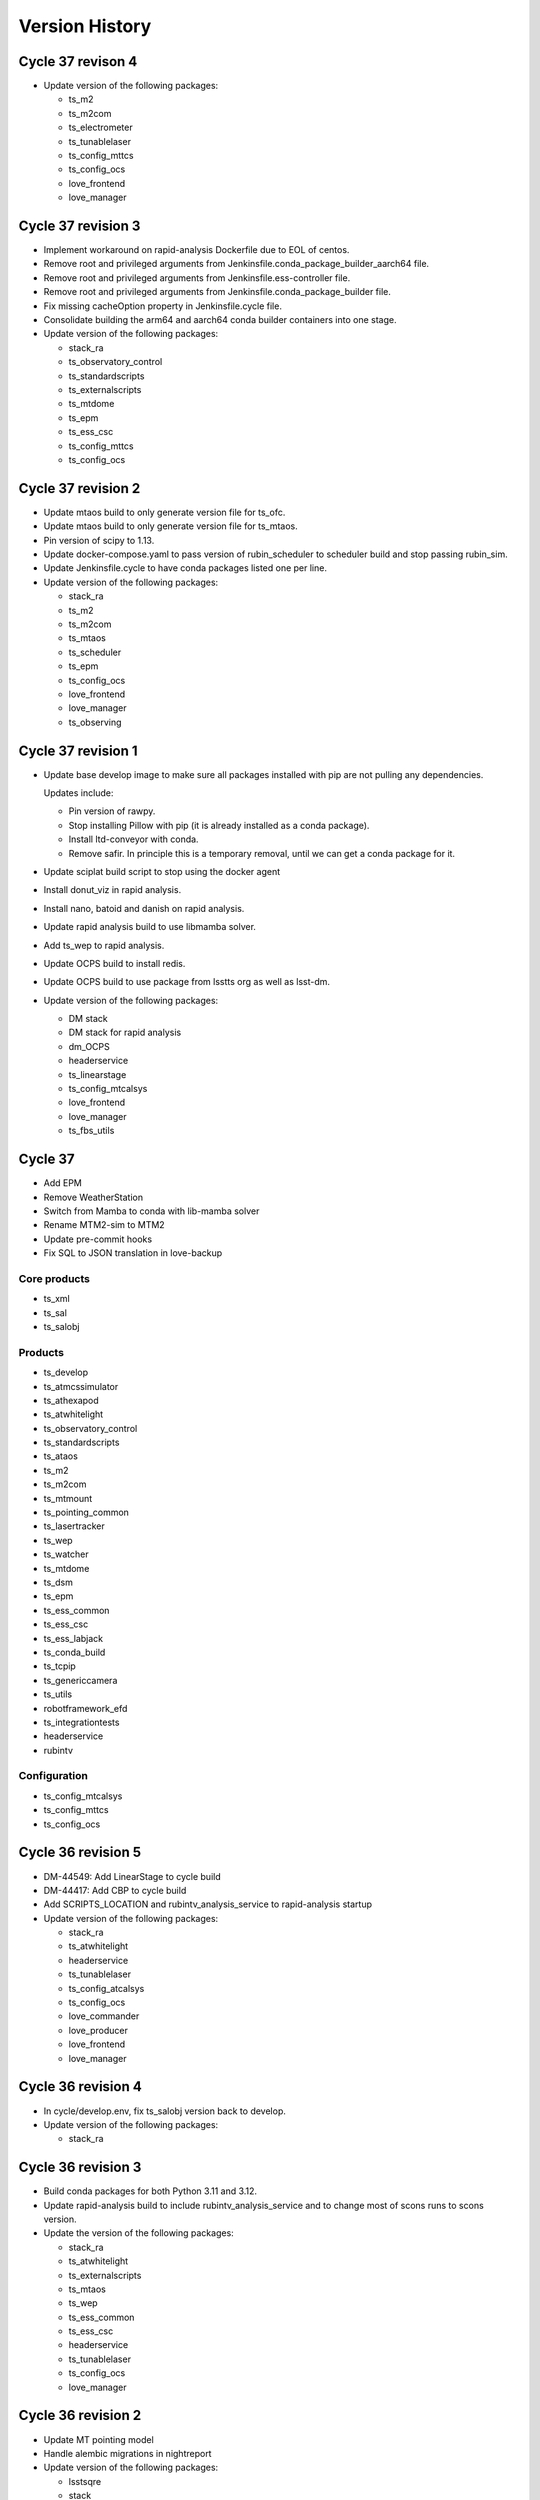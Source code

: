 ===============
Version History
===============

.. At the time of writing the Version history/release notes are not yet standardized amongst CSCs.
.. Until then, it is not expected that both a version history and a release_notes be maintained.
.. It is expected that each CSC link to whatever method of tracking is being used for that CSC until standardization occurs.
.. No new work should be required in order to complete this section.
.. Below is an example of a version history format.

Cycle 37 revison 4
==================

* Update version of the following packages:

  * ts_m2
  * ts_m2com
  * ts_electrometer
  * ts_tunablelaser
  * ts_config_mttcs
  * ts_config_ocs
  * love_frontend
  * love_manager

Cycle 37 revision 3
===================

* Implement workaround on rapid-analysis Dockerfile due to EOL of centos.

* Remove root and privileged arguments from Jenkinsfile.conda_package_builder_aarch64 file.

* Remove root and privileged arguments from Jenkinsfile.ess-controller file.

* Remove root and privileged arguments from Jenkinsfile.conda_package_builder file.

* Fix missing cacheOption property in Jenkinsfile.cycle file.

* Consolidate building the arm64 and aarch64 conda builder containers into one stage.

* Update version of the following packages:

  * stack_ra
  * ts_observatory_control
  * ts_standardscripts
  * ts_externalscripts
  * ts_mtdome
  * ts_epm
  * ts_ess_csc
  * ts_config_mttcs
  * ts_config_ocs


Cycle 37 revision 2
===================

* Update mtaos build to only generate version file for ts_ofc.

* Update mtaos build to only generate version file for ts_mtaos.

* Pin version of scipy to 1.13.

* Update docker-compose.yaml to pass version of rubin_scheduler to scheduler build and stop passing rubin_sim.

* Update Jenkinsfile.cycle to have conda packages listed one per line.

* Update version of the following packages:

  * stack_ra
  * ts_m2
  * ts_m2com
  * ts_mtaos
  * ts_scheduler
  * ts_epm
  * ts_config_ocs
  * love_frontend
  * love_manager
  * ts_observing


Cycle 37 revision 1
===================

* Update base develop image to make sure all packages installed with pip are not pulling any dependencies.

  Updates include:

  * Pin version of rawpy.
  * Stop installing Pillow with pip (it is already installed as a conda package).
  * Install ltd-conveyor with conda.
  * Remove safir.
    In principle this is a temporary removal, until we can get a conda package for it.

* Update sciplat build script to stop using the docker agent

* Install donut_viz in rapid analysis.

* Install nano, batoid and danish on rapid analysis.

* Update rapid analysis build to use libmamba solver.

* Add ts_wep to rapid analysis.

* Update OCPS build to install redis.

* Update OCPS build to use package from lsstts org as well as lsst-dm.

* Update version of the following packages:

  * DM stack
  * DM stack for rapid analysis
  * dm_OCPS
  * headerservice
  * ts_linearstage
  * ts_config_mtcalsys
  * love_frontend
  * love_manager
  * ts_fbs_utils

Cycle 37
========

* Add EPM
* Remove WeatherStation
* Switch from Mamba to conda with lib-mamba solver
* Rename MTM2-sim to MTM2
* Update pre-commit hooks
* Fix SQL to JSON translation in love-backup

Core products
-------------
* ts_xml
* ts_sal
* ts_salobj

Products
--------
* ts_develop
* ts_atmcssimulator
* ts_athexapod
* ts_atwhitelight
* ts_observatory_control
* ts_standardscripts
* ts_ataos
* ts_m2
* ts_m2com
* ts_mtmount
* ts_pointing_common
* ts_lasertracker
* ts_wep
* ts_watcher
* ts_mtdome
* ts_dsm
* ts_epm
* ts_ess_common
* ts_ess_csc
* ts_ess_labjack
* ts_conda_build
* ts_tcpip
* ts_genericcamera
* ts_utils
* robotframework_efd
* ts_integrationtests
* headerservice
* rubintv

Configuration
-------------
* ts_config_mtcalsys
* ts_config_mttcs
* ts_config_ocs

Cycle 36 revision 5
===================

* DM-44549: Add LinearStage to cycle build

* DM-44417: Add CBP to cycle build

* Add SCRIPTS_LOCATION and rubintv_analysis_service to rapid-analysis startup

* Update version of the following packages:

  * stack_ra
  * ts_atwhitelight
  * headerservice
  * ts_tunablelaser
  * ts_config_atcalsys
  * ts_config_ocs
  * love_commander
  * love_producer
  * love_frontend
  * love_manager


Cycle 36 revision 4
===================

* In cycle/develop.env, fix ts_salobj version back to develop.

* Update version of the following packages:

  * stack_ra

Cycle 36 revision 3
===================

* Build conda packages for both Python 3.11 and 3.12.

* Update rapid-analysis build to include rubintv_analysis_service and to change most of scons runs to scons version.

* Update the version of the following packages:

  * stack_ra
  * ts_atwhitelight
  * ts_externalscripts
  * ts_mtaos
  * ts_wep
  * ts_ess_common
  * ts_ess_csc
  * headerservice
  * ts_tunablelaser
  * ts_config_ocs
  * love_manager

Cycle 36 revision 2
===================

* Update MT pointing model

* Handle alembic migrations in nightreport

* Update version of the following packages:

  * lsstsqre
  * stack
  * ts_develop
  * ts_mtaos
  * ts_scheduler
  * ts_genericcamera
  * oods
  * headerservice
  * ts_tunablelaser
  * ts_config_mttcs
  * ts_config_ocs
  * love_frontend
  * love_manager

Cycle 36 revision 1
===================

* DM-44842: Add TunableLaser to cycle build

* Update MTPtg pointing model and configuration.

* Update docker-compose.yaml to pass ts_config_ocs version to test build.

* Update test build to set ts_config_ocs version.

* Update deploy-env/lsstsqre to downgrade jaraco.context.

* Update version of the following packages:

  * lsstsqre
  * stack
  * ts_m2
  * ts_m2com
  * ts_lasertracker
  * ts_tunablelaser
  * ts_config_mtcalsys

Cycle 36 revision 0
===================

* Fix conda build.
* Add ts_config_ocs to m1m3simulator.
* Fix config pass in mtmount.

Update the versions of the following packages:

* ts_xml
* ts_salobj

* lsstsqre
* stack

* ts_develop
* ts_hexrotcomm
* ts_simactuators
* ts_athexapod
* ts_atspec
* ts_authorize
* ts_mtrotator
* ts_mthexapod
* ts_observatory_control
* ts_scriptqueue
* ts_m2
* ts_m2com
* ts_watcher
* ts_scheduler
* ts_mtdome
* ts_mtdometrajectory
* ts_ess_common
* ts_ess_controller
* ts_ess_csc
* ts_ess_labjack
* ts_conda_build
* ts_tcpip
* ts_genericcamera
* ts_hvac
* ts_utils
* robotframework_efd
* rubintv

Cycle 35 revision 5
===================

* Update deploy-env/lsstsqre to fix command separation when installing libraries.

* Update rapid-analysis usdf build to use its own version of the DM-stack.

* Update version of the following packages:

  * lsstsqre
  * stack
  * stack_ra
  * ts_mtrotator
  * ts_mthexapod
  * ts_nightreport
  * ts_config_mttcs
  * ts_config_ocs
  * love_frontend
  * love_manager

Cycle 35 Revision 4
===================

* Update rapid analysis build to checkout and use local versions of obs_lsst and drp_pipe.

* Update rapid-analysis build to use its own version of the DM-stack.

* Update version of ts-develop for develop and main develop-env builds.

* Export PySide2 env vars for the develop environment.

* Create single source for CONDA_PACKAGES ev and choices field in Jenkinfile.cycle

* Update version of the following packages:

  * lsstsqre=7-stack-lsst_distrib-w_2024_12
  * stack=w_2024_12
  * stack_ra=w_2024_12
  * ts_scheduler=2.0.0rc9
  * ts_mtdome=1.15.5
  * ts_ess_labjack=1.2.1a1
  * ts_genericcamera=1.4.2a1
  * ts_pmd=0.6.1
  * ts_hvac=0.15.0
  * ts_weatherforecast=0.4.0
  * headerservice=3.3.10
  * ts_nightreport=0.1.2
  * ts_config_mttcs=0.12.1a1
  * ts_config_ocs=0.24.37
  * love_frontend=5.30.0
  * love_manager=5.18.0

Cycle 35 Revision 3
===================

* Update version of the following packages:

  * lsstsqre
  * stack
  * ts_lasertracker
  * ts_scheduler
  * ts_mtdome
  * ts_integrationtests
  * robotframework_efd
  * headerservice
  * ts_nightreport
  * ts_config_ocs
  * love_frontend
  * love_manager
  * ts_astrosky_model
  * ts_dateloc
  * ts_fbs_utils
  * rubin_scheduler

* Add nightreport choice to Jenkinsfile.cycle

* Remove safe declaration from develop-env/lsstsqre git config.

* Update deploy-env/lsstsqre & develop-env/lsstsqre builds to remove pin for openssl.

* Update sal-sciplat to include astrometry.net again.

* Update Scheduler build to use rubin_scheduler package instead of rubin_sim.

* DM-42847: Add ts_nighreport to cycle build

Cycle 35 Revision 2
===================

* Update version of the following packages:

  * DM-stack
  * ts_atdome
  * ts_mtrotator
  * ts_standardscripts
  * headerservice
  * ts_config_ocs
  * love_frontend
  * love_manager

* Stop building conda packages for Python 3.10.

Cycle 35 Revision 1
===================

* Update version of the following packages:

  * ts_atdome
  * ts_pointing_common
  * ts_integrationtest
  * robotframework_efd
  * headerservice

* Fix permission issue on `/home/saluser/.npm` folder

* Add libglvnd-glx to love-commander

* Better handle npm built assets for rubintv

Cycle 35 Revision 0
===================

Core products

* ts_xml

RSP

* lsstsqre
* stack

Products

* ts_develop
* ts_hexrotcomm
* ts_mtrotator
* ts_mthexapod
* ts_standardscripts
* ts_m2
* ts_m2com (new)
* ts_m1m3support
* ts_cRIOcpp
* ts_criopy
* ts_mtaos
* ts_wep
* ts_mtdome
* ts_integrationtests
* ts_fiberspectrograph
* robotframework_efd
* rubintv (new)
* ts_config_mtcalsys
* love_commander
* love_frontend
* love_manager

Cycle 35 revision 6
===================

* Updated components:

  * ts_mtdome

Cycle 35 revision 5
===================

* Updated component:

  * ts_externalscripts
  * ts_mtmount
  * ts_config_mttcs
  * ts_pointing_common

* Fix issue with mtmount startup script.
  It was doing the opposite of what it really had to do.

Cycle 34 revision 4
===================

* Updated components:

    * ts_ess_common
    * ts_ess_controller
    * ts_genericcamera
    * ts_pointing_common

* Update mtmount startup script for CCW only mode

Cycle 34 revision 3
===================

* Updated components:

    * ts_ess_controller

Cycle 34 revision 2
===================

* Add safir to base sqre development Docker image.

* Updated components:

    * ts_ess_common
    * ts_ess_csc
    * ts_ess_labjack
    * ts_integrationtests
    * robotframework_efd
    * ts_config_ocs
    * love_frontend
    * love_manager

Cycle 34 revision 1
===================

* Update ``Jenkinsfile.cycle`` to only build one stage at a time.

* Updated components

    * ts_standardscripts
    * ts_externalscripts
    * ts_mtmount
    * ts_lasertracker
    * ts_integrationtests
    * robotframework_efd
    * ts_config_mttcs
    * ts_config_ocs
    * love_frontend

Cycle 34
========

* Pin OpenSSL on develop-env and deploy-env.
* Swap c and non c steps to fix CI.
* Have docker compose build images 1 by 1.
* Use python cycle argument for building ESS controller.
* Change SALSciPlat build to use main branch instead of prod branch.

* Update versions of the following packages:

    * ts_xml
    * ts_sal

    * lsstsqre
    * stack

    * ts_atdome
    * ts_atdometrajectory
    * ts_atmcssimulator
    * ts_mtrotator
    * ts_mthexapod
    * ts_observatory_control
    * ts_standardscripts
    * ts_externalscripts
    * ts_scriptqueue
    * ts_m2
    * ts_m1m3support
    * ts_criopy
    * ts_mtaos
    * ts_wep
    * ts_phosim
    * ts_watcher
    * ts_mtdome
    * ts_config_mttcs
    * love_frontend
    * love_manager
    * ts_fbs_utils
    * ts_observing
    * rubin_sim
    * ts_pointing_common
    * headerservice
    * robotframework_efd
    * ts_integrationtests

Cycle 33 revision 5
===================

* Update version of the following packages

  * ts_atmonochromator
  * ts_watcher.
  * love_frontend
  * love_manager
  * ts_fiberspectrograph
  * lsst_sqre
  * lsst_stack
  * ts_electrometer
  * ts_gis

Cycle 33 revision 4
===================

* Add missing node version on develop.env and main.env.

* Update version of the following packages:

  * ts_atmonochromator.
  * ts_observatory_control.
  * ts_standardscripts.
  * ts_externalscripts.
  * ts_watcher.
  * ts_config_latiss.
  * love-frontend.

Cycle 33 revision 3
===================

* Add node as an argument to develop-env build.

* Update version of the following packages:

  * DM stack.
  * ts_mtmount.
  * ts_config_latiss.
  * ts_config_mttcs.
  * love-frontend.
  * love-manager.
  * node (new).
  * ts_fbs_utils.
  * ts_observing.

Cycle 33 revision 2
===================

* Update Scheduler setup script to point configuration to obs-env if obs-env exists.
* In ``Jenkinsfile.cycle``:
  * Allow users to set a no cache option.
  * Stop using docker agent and use docker compose (that is now available in the nodes).
  * Allow users to select which node to run the build.
  * Build one component at a time.

* Update version of the following packages:

 * ts_watcher
 * ts_ess_common
 * ts_ess_csc
 * ts_config_atcalsys
 * ts_config_ocs
 * love_frontend
 * love_manager
 * ts_fbs_utils

Cycle 33 revision 1
===================

* Fix ``rapid-analysis`` build.
  There was some changes in how ``eups`` sets up packages that caused the deployment to fail.

* Updated ``mtm1m3_sim`` build.
  Stop cloning ``spdlog`` and install it using ``dnf``.

* Update version of the following packages:

  * ts_sal (patch).
  * atmospec.
  * DM-stack.
  * love_frontend.
  * love_manager.
  * Spectractor.
  * summit_extras.
  * summit_utils.
  * ts_config_latiss.
  * ts_cRIOcpp.
  * ts_m1m3support.
  * ts_mtaircompressor.
  * ts_mtrotator.
  * ts_watcher.

Cycle 33
========

* Implement fix for mamba mambabuild issue.
* Add ts_audio_broadcaster to Jenkinsfile.cycle.
* Add love-frontend-k8s to ALL option in Jenkinsfile.cycle.

Updated core products

* ts_xml
* ts_idl
* ts_salobj

Updated products

* ts_develop
* ts_hexrotcomm
* ts_atmcssimulator
* ts_m2
* ts_mtmount
* ts_pointing_common
* ts_m1m3support
* ts_lasertracker
* ts_mtaos
* ts_wep
* ts_ofc
* ts_mtdome
* ts_dsm
* ts_ess_common
* ts_conda_build
* ts_genericcamera
* ts_hvac
* ts_gis
* robotframework_efd
* headerservice
* ts_audio_broadcaster
* ts_config_attcs
* ts_config_eas
* ts_config_mttcs
* ts_config_ocs
* love_producer
* love_manager
* rubin_sim
* schedview

Cycle 32 revision 6
===================

* conda_builder linux64: Add libraries to support QT development.
* Add audio_broadcaster to Jenkinsfile.cycle

Updated components

* ts_standardscripts
* ts_externalscripts
* ts_config_ocs
* ts_observatory_control
* ts_integrationtests
* robotframework_efd
* ts_audio_broadcaster

Cycle 32 revision 5
===================

* Replace docker compose with docker-compose for OODS builds.
* Install nodejs 18.
* Update download leap seconds file URL.
* Fix dockerfile for OODS.

Updated components

* ts_develop
* love_frontend
* love_producer
* love_manager
* love_commander
* stack
* lsstsqre

Cycle 32 revision 4
===================
* Add oods.
* Add headerservice.

Updated components

* ts_observatory_control
* ts_standardscripts
* ts_externalscripts
* ts_config_latiss
* ts_config_ocs
* love_frontend
* love_manager

Cycle 32 revision 2
===================

* Fix label typos for salobj and dev pipelines

* Update version of the following packages:

  * DM stack version.
  * ts_config_ocs.
  * ts_scheduler.
  * summit_utils.
  * summit_extras.
  * Spectractor.
  * atmospec

Cycle 32 revision 1
===================

* Disable concurrent builds & add node 2 to label for salobj and develop env jenkinsfiles

* Setup ts_xml so packages that require it can find it.

* Update version of the following packages:

  * ts_watcher.
  * love_manager.
  * love_frontend.
  * ts_dimm.
  * ts_tcpip.

Cycle 32
========

* Add love-frontend kubernetes dockerfile.
* Skip integration tests for MTAOS.
* Rename rubintv-broadcaster to rapid analysis.
* Pass in python version using env files for develop, main and cycle.
* Updated builds to use python 3.11.
* Remove WeatherStation from Jenkinsfile.
* Add stack version to lsstsqre deploy env.

* Update versions of the following components:

  * ts_xml
  * ts_sal
  * ts_salobj
  * ts_idl
  * ts_develop
  * ts_hexrotcomm
  * ts_atmcssimulator
  * ts_atpneumaticssimulator
  * ts_athexapod
  * ts_atwhitelightsource
  * ts_mtrotator
  * ts_mthexapod
  * ts_salkafka
  * ts_observatory_control
  * ts_scriptqueue
  * ts_m2
  * ts_m1m3support
  * ts_criopy
  * ts_mtaircompressor
  * ts_lasertracker
  * ts_mtaos
  * phosim_utils
  * ts_wep
  * ts_ofc
  * ts_phosim
  * ts_mtdome
  * ts_mtdometrajectory
  * ts_dsm
  * ts_ess_common
  * ts_ess_controller
  * ts_ess_csc
  * ts_pmd
  * ts_integrationtests
  * ts_hvac
  * ts_electrometer
  * ts_fiberspectrograph
  * ts_gis
  * robotframework_efd
  * ts_config_mttcs
  * vimba_conda_build
  * ts_dateloc

Cycle 31 revision 6
===================

* Add ts_attcpip to the develop-env Docker image.

* Update version of the following packages:

  * ts_standardscripts.
  * ts_externalscripts.

Cycle 31 revision 5
===================

* Bulk update builds to use mamba instead of conda to install packages.

* Update dimm build to use mamba instead of conda.

* Update ATAOS build.

  * Remove old unused Dockerfile and replace it with the Dockerfile.conda file.
  * Update cycle/docker-compose.yaml file to stop using the (now deleted) Dockerfile.conda file.
  * Update build to use mamba.

* Update version of the following packages:

  * ts_ess_common.
  * ts_ess_csc.
  * ts_scheduler.
  * ts_dimm.
  * ts_config_ocs.
  * love_producer.
  * love_frontend.
  * love_manager.

Cycle 31 revision 4
===================

* In main and develop env files update ts_dds.

* Update version of the following packages:

  * ts_dds (update to python 3.11).
  * ts_standandscripts.
  * ts_scheduler.
  * love_commander.
  * love_frontend.
  * love_manager.
  * ts_config_ocs.

Cycle 31 revision 3
===================

* Update version of the following packages:

  * gphoto2.
  * ts_config_ocs.
  * ts_externalscripts.
  * ts_observatory_control.
  * ts_observing_utilities.
  * ts_scheduler.
  * ts_standardscripts.
  * ts_watcher.

Cycle 31 revision 2
===================

* In ScriptQueue build, fix name of ts_cRIOpy package when declaring it via eups.

* In develop-env setup.sh, replace reference to ts_cRIOpy to ts_criopy.

* In develop-env Dockerfile, replace reference to ts_cRIOpy to ts_criopy.

* In ``sal-sciplat`` build, fix name of ``ts_cRIOpy`` package.

* Install unzip in the coda builder Dockerfiles.

* Update `conda-builder-private` build configuration to tag images with CYCLE.rev.

* Update version of the following packages:

  * ts_scheduler.
  * ts_config_ocs.
  * LOVE-frontend.
  * ts_observatory_control.
  * ts_standardscripts.
  * ts_criopy.
  * ts_wep.

Cycle 31 Revision 1
===================

* Add python 3.11 to conda config

* Move conda config to common folder

* Updated packages:

  * ts_criopy.
  * ts_ess_csc.
  * ts_observatory_control.
  * ts_standardscripts.
  * ts_externalscripts.
  * love_manager.
  * love_frontend.
  * love_commander.

Cycle 31
========

* Add ts-xml conda package to deployment environments.
* Replace WeatherStation with ESS in PTG image.
* In rubintv-broadcaster, install conda packages in one step.
* In develop-env, only run pytest on tests directory for cRIOpy.

Updated Core products
* ts_xml
* ts_sal
* ts_salobj
* ts_idl

* Update lsstsqre to w22

Updated Packages
* ts_hexrotcomm
* ts_simactuators
* ts_atdome
* ts_mtrotator
* ts_mthexapod
* ts_observatory_control
* ts_scriptqueue
* ts_mtmount
* ts_m1m3support
* ts_mtaircompressor
* ts_wep
* ts_mtdome
* ts_tcpip
* ts_utils
* ts_fiberspectrograph
* love_commander
* love_manager
* ts_pointing_component
* ts_hvac
* ts_pointing_common
* ts_dimm
* robotframework_efd
* ts_atdome
* ts_ess_controller
* ts_ess_common

Cycle 30 revision 8
===================

* Update version of the following packages:

  * ts_lasertracker.
  * ts_scheduler.
  * love_commander.
  * love_producer.
  * love_frontend.
  * love_manager.

Cycle 30 revision 7
===================

* Update version of the following packages:

  * DM stack version.
  * ts_observatory_control.
  * ts_standardscripts.
  * ts_externalscripts.
  * ts_config_ocs.
  * ts_wep.

* In ScriptQueue build, fix name of ts_cRIOpy package when declaring it via eups.

* In sal-sciplat build fix name of ts-criopy package when declaring with eups.

* Update rubintv-broadcaster build to use the image_tag argument instead of hard-coded weekly.

Cycle 30 revision 6
===================

* Update develop env build to setup ts_config_ocs when building ts_observatory_control.

* Update salobj development env build to declare packages when installing them with pip in editable mode.

* Update the following packages:

  * integrationtests.
  * robotframework_efd.
  * love_manager.
  * love_commander.
  * love_frontend.

Cycle 30 revision 5
===================

* Add "-e" to the "pip" command in the SalObjContainer Dockerfile.

* Update version of the following packages:

  * ts_conda_build.


Cycle 30 revision 4
===================

* Remove eups/scons requirement for SalObjContainer.
* rubintv-broadcaster: add redis-py

* Update version of the following packages:

  * ts_atdometrajectory.
  * ts_mtdometrajctory.
  * ts_config_attcs.
  * ts_config_mttcs.
  * ts_atspec.


Cycle 30 revision 3
===================

* Fix the conda_package_builder_aarch64 Dockerfile.

* Update version of the following packages:

  * ts_observatory_control.
  * ts_standardscripts.
  * ts_externalscripts.
  * ts_m2.
  * ts_scheduler.
  * ts_ess_common.
  * ts_ess_controller.
  * ts_ess_csc.
  * ts_ess_labjack.
  * ts_hvac.
  * ts_config_mttcs.
  * ts_config_ocs.
  * love_frontend.
  * ts_fbs_utils.
  * schedview.


Cycle 30 revision 2
===================

* Add ts-criopy as a dependency in the following builds:

  * develop-env
  * sal-sciplat
  * scriptqueue

* In ``cycle/docker-compose.yaml``, pass in version of ts-criopy to all necessary builds

* Update the version of the following packages:

  * ts_config_mttcs
  * ts_observatory_control
  * ts_standardscripts
  * ts_externalscripts
  * love_frontend
  * ts-criopy (new)

Cycle 30 revision 1
===================

* Update the version of the following packages:

  * dm stack.
  * love_frontend
  * love_producer
  * rubin_sim.
  * schedview.
  * ts_atspec.
  * ts_config_mttcs
  * ts_config_ocs.
  * ts_ess_csc.
  * ts_externalscripts.
  * ts_fbs_utils.
  * ts_hvac.
  * ts_observatory_control.
  * ts_pmd.
  * ts_scheduler.
  * ts_standardscripts.
  * ts_watcher.

Cycle 30
========

* Update version of the following core packages:

  * ts_xml
  * ts_idl
  * ts_salobj

* Update version of the following products:

  * ts_develop
  * ts_hexrotcomm
  * ts_simactuators
  * ts_atdome
  * ts_atmonochromator
  * ts_atwhitelight
  * ts_mtrotator
  * ts_mthexapod
  * ts_ataos
  * ts_m2
  * ts_mtmount
  * ts_m1m3support
  * ts_cRIOcpp
  * ts_lasertracker
  * ts_wep
  * ts_ofc
  * ts_phosim
  * ts_watcher
  * ts_scheduler
  * ts_mtdome
  * ts_mtdometracjectory
  * ts_weatherstation
  * ts_ess_controller
  * ts_ess_labjack
  * ts_conda_build
  * ts_genericcamera
  * ts_hvac
  * ts_electrometer
  * ts_fiberspectrograph
  * ts_config_attcs
  * ts_config_mttcs
  * ts_config_ocs
  * ts_authorize
  * love_commander
  * love_producer
  * love_frontend
  * love_manager
  * ts_integrationtests
  * robotframework__efd
  * ts_pointing_common
  * ts_mtaos
  * ts_gis
  * ts_mtaircompressor
  * ts_m2
  * ts_weatherforecast
  * ts_scheduler

Cycle 29 revision 12
====================

* Update version of the following packages:

  * ts_config_ocs.
  * ts_watcher.
  * ts_ess_csc.
  * Spectractor.
  * summit_utils.
  * summit_extras.
  * atmospec.
  * ts_observing_utilities.
  * ts_wep.

* Update ScriptQueue build to load shared observing environment.

Cycle 29 revision 11
====================

* Update version of the following packages:

* love_frontend
* love_manager
* robotframework_EFD
* ts_integrationtests
* ts_pmd

Cycle 29 revision 10
====================

* Make the call to 'lsstinstall' also work for a cycle build.

* Update version of the following packages:

* ts_ess_common.
* ts_ess_csc.
* ts_config_ocs

Cycle 29 revision 9
===================

* Make sure that 'lsstinstall' always picks up the latest weekly instead of latest build.

* Update version of the following packages:

* ts_authorize.
* ts_ess_common.
* ts_integrationtest.
* love_frontend.
* love_manager.
* robotframework_EFD.

Cycle 29 revision 8
===================

* Fix a permissions issue on the arm64 conda package builder docker container.

* Rename ts_ATMCSSimulator to ts_atmcssimulator.

* Rename ts_ATPneumaticsSimulator to ts_atpneumaticssimulator.

* Update version of the following packages:

  * ts_fbs_utils.
  * ts_config_ocs.
  * DM stack.
  * ts_integrationtests.
  * ts_gis.
  * robotframework_efd.
  * rubintv.
  * love_frontend.
  * ts_fbs_utils.
  * ts_utils.
  * ts_config_mttcs.
  * ts_config_atcalsys.
  * ts_mtmount.
  * ts_atwhitelight.
  * ts_atmcssimulator.
  * ts_atpneumaticssimulator.

Cycle 29 revision 7
===================

* Update pointing model for the main telescope.

* Update version of the following packages:

  * ts_config_ocs.
  * ts_weatherforecast.
  * ts_authorize.
  * ts_ess_labjack.
  * ts_ess_csc (downgraded).
  * ts_config_ocs.
  * ts_pointing_common.
  * robotframework_EFD.
  * ts_integrationtests.

Cycle 29 revision 6
===================

* Update version of the following packages:

  * LOVE-frontend.
  * ts_ess_common.
  * ts_ess_csc.
  * ts_config_ocs.
  * ts_gis.
  * ts_weatherforecast.
  * ts_pointing_common.

* Update main telescope pointing model.

Cycle 29 revision 5
===================

* In ``build/scriptqueue``:

  * Install libglvnd-glx.
  * Makes some improvements in preparation for the shared environment.

    Changes include:

    * Stop running unit tests on packages that are not really necessary.
    * Reorder build steps such that it builds ancillary libraries first, then observatory control packages and script packages.
    * Install scriptqueue from conda instead of using clone/checkout.
      This package is static anyway, so there is no reason to use the repo with eups.

* In ``cycle/docker-compose.yaml``, pass in version of robotframework-efd package to integration test build.

* Updates for the integrationtests package:

  * Installing PyYAML and setting ``PYTHONPATH`` EnvVar the Dockerfile.

  * Set the RUN_ARG EnvVar in the Dockerfile to have no default value.

  * Added the robotframework_EFD repo to the cycle_build infrastructure.

  * Updated the RUN_ARG value in startup.sh to hardcode the robot command and make the EnvVar just be the unique switches and flags to the robot command.

  * Added to startup.sh a reporting exit code of the control process and then terminating script gracefully.

  * Moved the robot_efd version ARG in ``build/integrationtests/Dockerfile``.

* Add build scripts for GIS.

* Update version of the following packages:

  * DM stack.
  * ts-develop.
  * ts-observatory-control.
  * ts-externalscripts.
  * ts-standardscripts.
  * ts-scriptqueue.
  * ts-pointing-common.
  * ts-conda-build.
  * ts-gis (new).
  * robotframework-efd (new).
  * ts-config-ocs.
  * love-commander.
  * love-frontend.
  * love-manager.

Cycle 29 revision 4
===================

* Update cycle/docker-compose.yaml scheduler build configuration to pass in version of ts_observing.
* Pin version of numpy for conda_package_builder to 1.21 as used by DM.
* Update version of the following packages:

  * ts_ataos.
  * ts_config_latiss.
  * ts_config_ocs.
  * ts_genericcamera.
  * ts_observatory_control.
  * ts_observing.
  * ts_scheduler.

Cycle 29 revision 3
===================

* Ptg: update pointing model for the main telescope.
* In ``scheduler``, update build script to add new dependency; ts-observing.
* Update version of the following packages:

  * DM stack.
  * ts_scheduler.
  * ts_config_ocs.
  * ts_observing (new).
  * ts_observatory_control.
  * ts_externalscripts.
  * love_frontend.
  * rubin_sim.
  * schedview.

Cycle 29 revision 2
===================

* Remove rev from conda_package_builder private image tag for amd64 so all images are named the same.
* Fix permission issue on '/home/saluser/.setup.sh' file.
* Update version of the following packages:

  * ts_weatherforecast.
  * LOVE-commander.
  * LOVE-frontend.


Cycle 29 revision 1
===================

* In sal-sciplat build, source ospl environment when installing/setting up packages.
* In ScriptQueue build, setup ts_config_ocs when builing ts_standardscripts.
* In ``jenkins/Jenkinsfile.base``, set ``COMPOSE_HTTP_TIMEOUT=240`` in the docker run arguments.
* Update version of the following packages:

  * ts_pointing_common.
  * ts_config_ocs.
  * ts_pointing_common.
  * lsstsqre weekly.
  * ts_standardscripts.
  * ts_externalscripts.
  * ts_atspec.
  * ts_ess_controller.
  * dds_community_build_el7.
  * ts_ess_common
  * ts_ess_controller
  * ts_ess_csc.
  * ts_weatherforecast.
  * ts_electrometer.
  * ts_scheduler.
  * ts_fbs_utils.
  * rubin_sim.


Cycle 29
========

* Rename ts_mtalignment to ts_lasertracker.
* Remove ts_adamSensors.
* Remove pyside2, qasync, pytest_qt and pytest_xvfb because they moved to ts-develop.
* Add GenericCamera build step.
* Add develop_env to list of build steps.
* Update conda build config in preparation to adding Python 3.11 eventually.
* Update weatherforecast deployment container to include ts_config_ocs.
* Update the version of
    * ts_xml.
    * ts_idl.
    * ts_salobj.

    and also of many packages among which

    * ts_hexrotcomm.
    * ts_authorize.
    * ts_m2.
    * ts_mtmount.
    * ts_hvac.
    * ts_config_mttcs.
    * ts_wep.
    * ts_mtdome.
    * ts_ess_common.
    * ts_ess_csc.
    * ts_standardscripts.
    * ts_externalscripts.
    * ts_mtrotator.
    * ts_atwhitelight.
    * ts_genericcamera.
    * ts_integrationtests.
    * ts_atspec.
    * ts_weatherforecast.
    * love_commander.
    * love_frontend.
    * love_manager.
    * ts_config_ocs.
    * ts_config_mttcs.

Cycle 28 revision 7
===================

* Update version of the following packages:

  * ts_standardscripts.
  * ts_externalscripts.
  * ts_scheduler.
  * ts_config_ocs.
  * ts_astrosky_model.
  * ts_fbs_utils.
  * rubin_sim.
  * schedview.

* In Jenkinsfile.cycle rename rubintv-broadcaster-pub -> rubintv-broadcaster-usdf

* In ``scheduler`` build script, merge all mamba install commands in a single one.

Cycle 28 revision 6
===================

* Remove installing jupyterlab via mamba because it is part of ts-develop now.
* Update version of the following packages:

  * ts_authorize.
  * ts_genericcamera.
  * love-commander.
  * love-manager.

Cycle 28 revision 5
===================

* Remove pip packages from the base-sqre Dockerfile since they were moved to ts-develop.
* In rubintv-broadcaster, install rubin-env-rsp.
* In cycle/docker-compose.yaml, update schedview build configuration to pass version of bokeh.
* In schedview, update build script to pin version of bokeh.
* In scheduler, use mamba to install packages.
* Update version of the following packages:

  * ts_observatory_control.
  * ts_standardscripts.
  * ts_externalscripts.
  * ts_config_atcalsys.
  * ts_config_latiss.
  * ts_config_ocs.
  * ts_fbs_utils.
  * ts_develop.
  * rubin_sim.
  * bokeh (new).
  * ts_electrometer.
  * ts_authorize.

Cycle 28 revision 4
===================

* In ``cycle/docker-compose.yaml``, replace ``rubintv-broadcaster-pub`` builds with ``rubintv-broadcaster-usdf``, specifying UID/GID.
* In rubintv-broadcaster, refactor build script to move repositories to /repos.
* In ``rubintv-broadcaster``, add new dependency ``eo_pipe``.
* Update the version of the following packages:

  * ts_weatherforecast.
  * ts_hvac.

Cycle 28 revision 3
===================

* In ``Jenkinsfile.cycle``:
  * Add stage to build conda package builder for x86.
  * Add public build for rubintv images.
* In conda builder: Install new library libglvnd-glx, required by qt.
* In rubintv-broadcaster:
  * Stop installing ciso8601, ffmpeg and imagemagick.
  * Add a new ``DEPLOY_BRANCH`` environment variable that allows us to specify a branch to checkout before starting the process.
  * In the setup script, try to checkout the ``DEPLOY_BRANCH`` and if it doesn't exist just update the current branch in the package plan.
* Update ``cycle/docker-compose.yaml`` to add configuration for public rubintv images.
* Update the version of the following components.

  * ts_hvac.
  * ts_weatherforecast.
  * ts_ess_csc.
  * ts_mtaircompressor.
  * LOVE-frontend.
  * LOVE-manager.

Cycle 28 revision 2
===================

* Update pointing component build with new pointing model and add configuration for the pointing origin.
* Update version of the following packages:

  * ts_pointing_common.
  * ts_scheduler.

Cycle 28 revision 1
===================

* Update AT pointing model.
* In cycle/docker-compose.yaml, pass ts_utils to electrometer build.
* Electrometer: Add ts_utils to install command.
* Add configuration for ATMonochromator to Jenkinsfile.cycle and cycle/docker-compose.yaml
* Add ATMonochromator build scripts.
* Update version of the following packages:

  * dm-stack.
  * ts_pointing_common.
  * ts_scheduler.
  * ts_electrometer.
  * love_commander.
  * love_producer.
  * love_frontend.
  * love_manager.
  * (New) ts_atmonochromator.
  * ts_utils.
  * ts_config_ocs.

Cycle 28 revision 0
===================

* Add ts_weatherforecast Dockerfile and everything else.
* Update the version of:

  * ts_xml.
  * ts_sal.
  * ts_hexrotcomm.
  * ts_mtrotator.
  * ts_phosim.
  * ts_pmd.
  * ts_hvac.
  * ts_config_mttcs.
  * ts_mtmount.
  * ts_mtdome.
  * love_commander.
  * love_frontend.
  * love_manager.
  * ts_ess_common.
  * ts_ess_controller.
  * ts_ess_csc.
  * ts_authorize.
  * ts_config_ocs.
  * (New) ts_weatherforecast.

Cycle 27 revision 4
===================

* Update version of the following packages:

  * ts_wep.
  * ts_standardscripts.
  * ts_externalscripts.
  * ts_scheduler.
  * ts_config_ocs.
  * ts_hvac.
  * dm-stack.
  * ts_mtdome.

* In ``build/ptg``:

  * Update MT pointing model.
  * Update MTPtg configuration to limit azimuth to +/- 260.


Cycle 27 revision 3
===================

Update version of the following packages:

* ts_scheduler.
* ts_mtdome.

Cycle 27 revision 2
===================

* Install astrometry.net in rubintv broadcaster images.
* Update mtptg configuration.
* Update version of the following package:

  * ts_pointing_common.
  * LOVE-frontend.
  * LOVE-manager
  * ts_hvac.
  * ts_scheduler.
  * ts_config_ocs.
  * ts_fbs_utils.
  * rubin_sim.

Cycle 27 revision 1
===================

* Update the version of the following packages:

  * lsstsqre.
  * ts_genericcamera.
  * ts_config_ocs.

Cycle 27
========

* Switch scriptqueue build to mamba.
* In `Jenkinsfile.cycle` add step to build the development image.
* Fix kafka partial producer config for M1M3.
* Update mtaircompressor Dockerfile for new build instructions.
* Update mtaircompressor docker-compose to pass config repo version.
* Update version of

    * ts_ddsconfig
    * ts_xml
    * ts_idl
    * ts_salobj

  and other packages including

    * ts_atdome
    * ts_atdometrajectory
    * ts_ATPneumaticsSimulator
    * ts_atspec
    * ts_atwhitelight
    * ts_authorize
    * ts_mtrotator
    * ts_mthexapod
    * ts_observatory_control
    * ts_externalscripts
    * ts_scriptqueue
    * ts_ataos
    * ts_m2
    * ts_mtaircompressor
    * ts_mtalignment
    * ts_phosim
    * ts_watcher
    * ts_mtdome
    * ts_mtdometrajectory
    * ts_dimm
    * ts_ess_common
    * ts_ess_csc
    * ts_conda_build
    * ts_tcpip
    * ts_integrationtests
    * ts_config_atcalsys
    * ts_config_ocs

Cycle 26 revision 14
====================

* In ``build/sal-sciplat/Dockerfile``, fix issue with ATDome/ATDomeTrajectory -> atdome/atdometrajectory renaming.
* Update version of the following packages:

  * ts_atdometrajectory.
  * lsstsqre.
  * ts_scheduler.
  * ts_config_ocs.
  * ts_standardscripts.
  * ts_externalscripts.
  * ts_ataos.


Cycle 26 revision 13
====================

* Update the version of the following packages:

    * ts_config_ocs.
    * ts_fbs_utils.
    * ts_ataos.
    * ts_observatory_control.
    * ts_atdome.


Cycle 26 revision 12
====================

* Add astrometry.net to the nublado images.
* Split genericcamera into separate images.
* Update the version of the following packages:

  * LOVE-commander
  * LOVE-frontend
  * LOVE-manager
  * ts_standardscripts.
  * DM stack version.
  * ts_genericcamera.
  * ts_mtmount.

Cycle 26 revision 11
====================

* Rename the following packages:

  * ts_ATDome -> ts_atdome.
  * ts_ATDomeTrajectory -> ts_atdometrajectory.

* Add ts_fiberspectrograph.
* Update AT pointing model.
* Add data directory to ts_genericcamera.
* Update version of the following packages:

  * watcher.
  * ts_config_ocs.
  * ts_genericcamera.
  * LOVE-frontend.

Cycle 26 revision 10
====================

* Update user guide to have separate sessions for building a revision or a new cycle.
* Update ``Jenkinsfile.cycle`` to build a cycle and cycle.rev version of deploy-lsstsqre image.
* In ``cycle/docker-compose.yaml``, include configuration to build ``deploy-lsstsqre-private`` revision and revision.cycle.
  This is required because the deploy-lsstsqre can change with the revision, as we can update the DM stack version.
* Update version of the following packages:

  * ts_ataos.
  * ts_config_latiss.
  * ts_config_attcs.
  * ts_config_ocs.
  * ts_externalscripts.
  * ts_standardscripts.
  * LOVE-frontend.
  * schedview.

Cycle 26 revision 9
===================

* In ``Jenkinsfile.cycle``, add build atwhitelight to conda build list.
* In ``cycle/docker-compose.yaml``, add configuration for atwhitelight build.
* Add ``build/atwhitelight``, with the build configuration files for ATWhiteLight.
* In `build/scriptqueue`, update build script and startup script to include ts_wep.
* In `cycle/docker-compose.yaml`, update rubintv arguments and pass ts_wep version to  the scriptqueue build.
* Split rubinTV package versions in their own "namespace".
* Update version of the following packages:

    * lsstsqre stack.
    * ts_observatory_control.
    * ts_standardscripts.
    * ts_externalscripts.
    * ts_ataos.
    * ts_wep.
    * summit_utils.
    * summit_extras.
    * ts_config_ocs.
    * rubintv_spectractor (new rubin-tv deployment only).
    * rubintv_atmospec (new rubin-tv deployment only).
    * rubintv_summit_utils (new rubin-tv deployment only).
    * rubintv_summit_extras (new rubin-tv deployment only).
    * LOVE-frontend.
    * LOVE-manager.
    * ts_dimm.
    * ts_config_ocs.
    * ts_atwhitelight (new).
    * ts_matalignment.

Cycle 26 revision 8
===================

* Make sure that the HVAC CSC doesn't run as root.
* In `Jenkinsfile.cycle`, add build steps for new schedview app.
* In `cycle/docker-compose.yaml`, add build configuration for new schedview app.
* Add build scripts for new schedview app.
  This is a bokeh app with a scheduler visualization tool.
* Fix failing step in deployment images.
* Updated the integrationtests Docker image to conform to cycle_build standards.
* Cycle 26 revision 8. Update version of the following packages:

    * ts_config_ocs.
    * ts_ess_common.
    * ts_ess_csc.
    * ts_ess_controller.
    * DM stack.
    * lsst_efd_client.
    * ts_standardscripts.
    * ts_externalscripts.
    * ts_scheduler.
    * schedview (new package).
    * rubin_sim.
    * ts_fbs_utils.
    * ts_ataos

Cycle 26 revision 7
===================

* Fix ScriptQueue build, renaming ATMCSSimulator -> atmcssimulator.
* Update version of the following packages:

  * love-frontend
  * ts-dimm

Cycle 26 revision 6
===================

* Add xorg-x11-server-Xvfb and pytest-xfvb to the base-lsstsqre images.
* In sal-sciplat build, stop trying to checkout branch after cloning.
  The package is already cloned with the tag so there's no need to checkout again.
* Add ps and which to the deploy-conda and deploy-lsstsqre Docker images.
* Fix permission issue when using the ping command in the deploy env containers.
* Update version of the following packages:

  * ts_mtalignment
  * ts_atmcs
  * ts_hvac
  * ts_scheduler
  * ts_config_mttcs
  * ts_external_scripts

Cycle 26 revision 5
===================

* Add PySide2, pytest-qt and QT to the base-sqre develop images.
* Update version of the following packages:

  * ts_genericcamera
  * ts_config_ocs

Cycle 26 revision 4
===================

* In the Scheduler build, add version of ``lsst_efd_client``.
* In docker-compose, pass in ``lsst_efd_client`` version to the scheduler build.
* In love-manager and love-manage-static builds, try to clone v<tag> if <tag> only fails.
  This allows us to add the tag number without the trailing "v" in the cycle.env file.
* Update version of the following packages:

  * love-frontend
  * love-manager
  * ts-scheduler
  * ts-observatory-control
  * lsst_efd_client (new)
  * rubin_sim

Cycle 26 revision 3
===================

* Improve the way python-gphoto is installed in ``develop-env/lsstsqre`` and ``genericcamera``.
* Add build for MTAlignment CSC deployment.
* Fix sal-sciplat build.
* Update version of the following packages:

  * lsstsqre/stack
  * ts_mtalignment (new)
  * ts_ess_common
  * ts_ess_controller
  * ts_ess_csc
  * ts_config_ocs

Cycle 26 revision 2
===================

* Update sal-sciplat build to use mamba to install some dependencies, and reorganize some sequence of commands.
* Update develop-env build to take into account renaming of ATMCS simulator.
* Update version of the following packages:

  * ts_mtmount
  * ts_config_mttcs

Cycle 26 revision 1
===================

* In develop-env build update name of the ATMCS simulator component: ts_ATMCSSimulator -> ts_atmcssimulator.
* In MTAOS:

  * Update build to take into account module name change (MTAOS -> mtaos).
  * Update startup script to take into account module name change (MTAOS -> mtaos).

* Change ts_salkafka version and script for authentication.
* Install labjack-ljm conda package.
* Updated the versions of the following packages:

  * LOVE-frontend
  * LOVE-manager
  * ts_config_ocs
  * ts_ess_common
  * ts_ess_controller
  * ts_ess_labjack
  * ts_hvac
  * ts_m1m3support
  * ts_mtaircompressor
  * ts_mtaos
  * ts_mtmount
  * ts_observatory_control

Cycle 26
========

* Removed the files for the bare-centos docker container since it is no longer used.
* Corrected the variable 'dds_community_build_el7' to 'dds_community_build'.
* Updated the build versions for OpenSpliceDDS private and community to those valid for AlmaLinux.
* Migrated to AlmaLinux.
* Update version of

    * ts_ddsconfig
    * ts_xml
    * ts_sal
    * ts_idl
    * ts_salobj
    * ts_wep

  and almost all other packages including

    * love-commander
    * love-producer
    * love-manager
    * ts_athexapod
    * ts_ataos
    * ts_ess_labjack
    * ts_config_atcalsys
    * ts_config_attcs
    * ts_config_latiss
    * ts_config_mttcs
    * ts_config_ocs
    * ts_astrosky_model
    * ts_dateloc
    * ts_salkafka
    * ts_config_ocs
    * ts_mtmount
    * ts_atspec
    * pointing component
    * ts_atspec package
    * ts_mtaircompressor
    * m2
    * mtmount
    * ts_observatory_model
    * rubin_sim
    * ts_integrationtests
    * ts_integrationtests
    * ts_observatory_control
    * love-producer
    * scheduler
    * ts_atspec
    * dm_OCPS
    * ts_externalscripts
    * ts_standscripts

* Replace 'ljm_version' with 'labjack_ljm'.
* Pin Python version to 3.10.
* Introduce distinct versions of OpenSpliceDDS for Centos 7 and AlmaLinux 8.
* Set `OSPL_RELEASE` environment variable on setup scripts.
* In `cycle/docker-compose.yaml` update rpm version on ptg build configuration to use el8.
* Update osplice_build in `opensplice-lsstsqre-community` and `opensplice-lsstsqre-licensed` in build configuration.
* Update script queue build to use ts-develop instead of ts-conda-build.
* Update MTAOS build to use ts-develop instead of ts-conda-build,
* Fix executable name for many packages.
* Fix DSM container for shutdown script.
* Update MTM1M3 sim build to el8.
* Update script queue build to use new AlmaLinux8 version.
* Add spdlog depenency for MTM1M3-sim.
* Push cycle.rev tag for ESS Controller docker image.
* Add Jenkinsfiles for conda_package_builder and conda_package_builder_aarch64.
* Improve the conda package builder docker file for labjack-ljm.
* Fix an issue with the latest version of git.
* Pin the version of confluent_kafka.

Cycle 25 revision 10
====================

* Update atspectrograph executable name.
* Update version of the following packages:

    * ts_config_latiss
    * ts_config_ocs
    * ts_fbs_utils
    * ts_atspec

Cycle 25 revision 9
===================

* Update Scheduler startup script to remove the `.py`.
* Update version of the following packages:

    * ts_config_ocs
    * ts_scheduler

Cycle 25 revision 8
===================

* Add new scheduler dependency to cycle build; ts_fbs_utils.
* Update build configuration to add new scheduler dependency.
* Update scheduler build to add new dependency.
* In love-frontend update to ``node:lts`` docker image.
* Update version of the following packages:

  * ts_config_latiss
  * ts_config_ocs
  * ts_externalscripts

Cycle 25 revision 7
===================

* Pin Python version for conda package builder Docker files to 3.10.
* Unpin setuptools version in conda package builder Docker files.
* Pin combined versions of python and numpy in conda_build_config.yaml for conda_package_builder Dockerfiles.
* Update version of the following packages:

  * ts_observatory_control.
  * love_frontend.

Cycle 25 revision 6
===================

* Added the ts-cycle stage to the user documentation.
* Added the ts-cycle conda package stage.
* Add ts-cycle conda recipe.
* In ptg build, update default pointing model.
* Update version of the following packages:

  * ts_config_ocs.
  * ts_mtrotator
  * love-frontend.
  * ts_athexapod.
  * ts_observatory_control.
  * ts-tcpip.
  * ts-ess-common.
  * ts-ess-csc.
  * ts_standardscripts.

Cycle 25 revision 5
===================

* Extract commands to install all LabJack support files into a script.
* Call LabJack script from linux64 conda_builder, lsstsqre develop-env and ess Dockerfiles.
* Pin the version of setuptools to 59.8.0.
* Add labjack conda package to ess Dockerfile.
* Update version of the following packages:

  * ts_mtaircompresssor
  * ts_config_ocs

Cycle 25 revision 4
===================

* Update version of the following packages:

  * dm-stack (lsstsqre)
  * ts_observatory_control
  * ts_standardscripts
  * ts_externalscripts
  * ts_mtmount
  * ts_config_ocs

Cycle 25 revision 3
===================

* Update version of the following packages:

  * ts_tcpip
  * love_commander
  * love_frontend
  * love_manager

* Switch conda_builder Dockerfile to MambaForge.
* Add support for Authorize CSC.

Cycle 25 revision 2
===================

* Update version of the following packages:

  * ts_config_ocs

* Added conda_build_config.yaml to the conda_builder Docker files for support for both Python 3.8 and 3.10.
* Fixed installation of miniconda in linux64 conda_builder Dockerfile.

Cycle 25 revision 1
===================

* Update version of the following packages:

  * ts_hexrotcomm
  * ts_mthexapod
  * ts_config_mttcs
  * love_frontend
  * love_manager
  * love_commander
  * ts_observatory_control
  * ts_standardscripts
  * ts_externalscripts
  * ts_scheduler
  * ts_m2
  * ts_config_ocs
* Remove the following packages:

  * obs_base
  * pipe_tasks
  * rapid_analysis
* Add the following packages:

  * summit_utils
  * summit_extras
  * rubintv_production
* Update rubintv_broadcaster build configuration:

  * Remove:

    * rapid_analysis
  * Add new dependencies:

    * summit_utils
    * summit_extra
    * rubintv_production
  * Add new conda packages:

    * imagemagick
    * ffmpeg
* Update scriptqueue build configuration:

  * Remove:

    * local obs_base
    * local pipe_tasks
    * rapid_analysis
  * Disable local Spectractor
  * Add new dependencies:

    * summit_utils
    * summit_extras

Cycle 25
========

* Fix build of nublado recommended images and remove legacy code that was tagging/pushing "nts" specific images.
  Tag recommended nublado image.
* Update LOVE-commander build to add version of ts_observatory_control.
* Updated the Miniconda version to 4.11.0.
* Add LOVE view-backup container.
* Removed adam-sensors from the components lists.
* Updated and modernized all aarch64 build files.
* Update MTAOS build to remove custom obs_lsst. This was needed before due to issues with the site version of obs_lsst, which were resolved already.
* Added RubinTV Broadcaster to the user guide.
* Replaced ts_GenericCamera everywhere with ts_genericcamera.
* Add _c entry for mtaircompressor and fix _c list ordering.
* Changed NTS to TTS in the documentation.
* Update pointing models for the Auxiliary Telescope.
* Update rubintv-broadcaster build to remove inline obs_lsst.
* Fixed the BaseDevImage build by pinning NodeJS to version 17.
* Update version of the following packages:

  * ts_xml
  * ts_salobj
  * ts_develop
  * ts_hexrotcomm
  * ts_simactuators
  * ts_ATDome
  * ts_ATDomeTrajectory
  * ts_ATMCSSimulator
  * ts_ATPneumaticsSimulator
  * ts_athexapod
  * ts_atspec
  * ts_mtrotator
  * ts_mthexapod
  * ts_salkafka
  * ts_observatory_control
  * ts_standardscripts
  * ts_externalscripts
  * ts_scriptqueue
  * ts_ataos
  * ts_m2
  * ts_mtmount
  * ts_m1m3support
  * ts_cRIOcpp
  * ts_mtaos
  * ts_wep
  * ts_ofc
  * ts_phosim
  * ts_watcher
  * ts_scheduler
  * ts_mtdome
  * ts_mtdometrajectory
  * ts_dsm
  * ts_weatherstation
  * ts_dimm
  * ts_ess_common
  * ts_ess_csc
  * ts_conda_build
  * ts_tcpip
  * ts_genericcamera
  * ts_hvac
  * ts_electrometer
  * ts_config_atcalsys
  * ts_config_attcs
  * ts_config_latiss
  * ts_config_mtcalsys
  * ts_config_mttcs
  * ts_config_ocs
  * love_commander
  * love_producer
  * love_frontend
  * love_manager

* Added mtaircompressor container

Cycle 24 revision 10
====================

* Update version of the following packages:

  * ts_mtrotator

Cycle 24 revision 9
===================

* Update version of the following packages:

  * ts_observatory_control
  * rubin_sim
  * ts_hexrotcomm
  * love-manager
  * love-frontend


Cycle 24 revision 8
===================

* Update version of the following packages:

  * lsstsqre
  * ts_observatory_control
  * ts_standardscripts
  * ts_externalscripts
  * spectractor
  * rapid_analysis
  * atmospec
  * obs_lsst
  * ts_scheduler
  * ts_config_ocs
  * ts_config_latiss
  * love_producer
  * love_frontend
  * love_manager
  * love_commander

* In rubinTV broadcaster, remove `scons` from spectractor build.

Cycle 24 revision 7
===================

* Update version of the following package(s)

  * ts_mtaos
  * ts_adamSensors
  * ts_config_eas

Documentation update
====================

* Revised the user documentation and made several small but important changes.

Cycle 24 revision 6
===================

* Update version of the following package(s)

  * ts_electrometer
  * ts_config_ocs

Cycle 24 revision 5
===================

* Update version of the following packages:

  * ts_mtmount

Cycle 24 revision 4
===================

* Update version of the following packages:

  * ts_mtmount

Cycle 24 revision 3
===================

* Update version of the following packages:

  * lsstsqre
  * ts_scheduler
  * Spectractor
  * rapid_analysis
  * ts_config_ocs
  * love-producer
  * ts_hexrotcomm
  * ts_mthexapod
  * ts_mtrotator
  * ts_config_latiss
  * ts_config_ocs

* In sal-sciplat, expand alpha, beta and rc tags.
* Add `astroplan` to sal-sciplat.
* In `develop-env/Dockerfile`, remove superfluous `WORKDIR`.
* In `develop-env/lsstsqre/Dockerfile` remove double `RUN`.
* In scriptqueue build script, try to setup git lfs beyond error.

Cycle 24 revision 2
===================

* Update version of the following packages:

  * ts_config_ocs

Cycle 24 revision 1
===================

* Update version of the following packages:

  * lsstsqre
  * ts_mtaos
  * obs_lsst
  * love-producer
  * ts_scheduler
  * ts_standardscripts
  * rubin_sim
  * pointing component
  * Spectractor

* Update startup script for love-producer.
* Update elevation limit for auxtel in the pointing to 17 degrees.
* Update pointing component build to set `OSPL_RELEASE`.
* Fix rubintv build
* In MTAOS, disable use of local obs_lsst.


Cycle 24
========

* Fixed a typo in the ts_hvac Dockerfile.
* The conda package for ESS CSC was renamed from ts-ess to ts-ess-csc.
* Update version of the following packages:

  * ts_xml
  * ts_sal
  * ts_idl
  * ts_salobj
  * ts_dds_community_conda_build
  * ts_dds_private_conda_build
  * ts_hexrotcomm
  * ts_simactuators
  * ts_mtrotator
  * ts_mthexapod
  * ts_salkafka
  * ts_mtmount
  * ts_m1m3support
  * ts_phosim
  * ts_scheduler
  * ts_mtdome
  * ts_weatherstation
  * ts_ess_common
  * ts_ess_csc
  * ts_tcpip
  * ts_utils
  * Spectractor
  * love_commander
  * love_frontend
  * love_manager
  * rubin_sim

Cycle 23 revision 10
====================

* Remove call to make_salpy_libs in salobj Dockerfile since that command was removed.
* Cycle 23 revision 10. Update version of the following packages in develop.env and main.env.

  * dds_community_build

Cycle 23 revision 9
===================

* Update sciplat-lab build to use the latest version of the lab build scripts.
* Update MTAOS build to use mamba to install conda packages and to stop ignoring wep failures.
* Update lsstsqre build to install mamba.
* On mtaos, use local obs_lsst.
* Cycle 23 revision 9. Update version of the following packages.

  * ts_mtaos
  * ts_mtmount
  * ts_wep


Cycle 23 revision 8
===================

* pin version of maven and openjdk in develop-env build.

Cycle 23 revision 7
===================

* In the develop-env, install maven (and java) using conda instead of yum to get a more recent version.


Cycle 23 revision 6
===================

* Update develop environment:

  * add labjack library.
  * add conda-build package.
  * add mamba (better and faster conda).

Cycle 23 revision 5
===================

* Update versions of the following packages:

  * ts_mthexapod
  * ts_config_ocs

Cycle 23 revision 4
===================

* On develop and main builds update build number of the dds python bindings.
* Update version of the following packages:

  * ts_hexrotcomm

Cycle 23 revision 3
===================

* Update versions of the following packages:

  * ts_mtaos
  * Spectractor
  * obs_base
  * pipe_tasks
  * ts_config_mttcs

* Update AT pointing model.

Cycle 23 revision 2
===================

* Update version of the following packages:

  * ts_mtaos
  * ts_config_mttcs

* Replace all references and use of master by main.

Cycle 23 revision 1
===================

* Update versions of:

  * ts_mtrotator
  * ts_mthexapod
  * ts_observatory_control
  * ts_m2
  * ts_mtmount
  * ts_ess_common
  * ts_ess_csc
  * obs_lsst
  * ts_config_mttcs
  * ts_config_ocs

* Update MTAOS build to use custom obs_lsst branch.

Cycle 23
========

* Update versions of:

  * xml
  * sal
  * idl
  * salobj
  * hexrotcomm
  * simactuators
  * ATPneumaticsSimulator
  * mtrotator
  * mthexapod
  * salkafka
  * observatory_control
  * scriptqueue
  * ataos
  * m2
  * mtmount
  * mtaos
  * wep
  * phosim
  * watcher
  * scheduler
  * mtdome
  * mtdometrajectory
  * ess_common
  * ess_csc
  * tcpip
  * hvac
  * utils
  * config_latiss
  * config_mttcs
  * config_ocs
  * electrometer

* Updated Jenkinsfile.cycle to work on newer versions of bash.
* Updated the recipe for building python-gphoto2.
* Updated the user guide to contain a more complete list of base components.

Cycle 22 revision 7
===================

* Update version of mtm2.
* Added a stage to Jenkinsfile.salobj to trigger the SAL Multi-Language integration tests.
  The tests build off the private version of the SalObj Docker image.

Cycle 22 revision 6
===================

* Fix entry in cycle.env for `MTDomeTrajectory`.
* Update develop-env/lsstsqre image to install "current" version of node.
* Update Jenkins build scripts to build the licensed version of develop-env.
* Cycle 22 revision 6. Update version of the following packages:
  * love-frontend.

Cycle 22 revision 5
===================

* Update version of the following packages:

  * ts_pointing_common
  * ts_scheduler
  * ts_integrationtests
  * rapid_analysis
  * obs_lsst (new)
  * ts_config_ocs
  * love_frontend
  * love_manager
  * rubin_sim

* Update rubintv-broadcaster to include local version of obs_lsst.
* Update pointing component configuration, and pointing model.
* Update Scheduler build to install lsst-efd-client.

Cycle 22 revision 4
===================

* Add integrationtests build scripts.

Cycle 22 revision 3
===================

* Update version of the following packages:

  * ts_externalscripts
  * ts_standardscripts

* Update test CSC container.
* Update develop environment setup script to setup PKG_CONFIG_PATH.

Cycle 22 revision 2
===================

* Update version of the following packages:

  * lsstsqre
  * ts_scheduler
  * rubin_sim
  * ts_config_ocs

* Change scheduler build to make it more reusable.
* Add environment variable to point scheduler to full sky brightness data.
* Updates for rubintv-broadcaster.

Cycle 22 revision 1
===================

* Update version of the following packages:

  * ts_hexrotcomm
  * ts_mtrotator
  * ts_mtmount
  * ts_ess_csc
  * ts_standardscripts
  * ts_externalscripts
  * ts_ataos
  * ts_mtaos
  * Spectractor
  * rapid_analysis

* Add git-lfs to conda_builder image.
* Fix lsstsqre gphoto build step.
* Fix rubintv-broadcaster Dockerfile:

  * Add ENTRYPOINT/CMD sections
  * Update Spectractor GitHub URL
  * Install missing packages

Cycle 22
========

* Update versions of:

  * ddsconfig
  * xml
  * sal
  * idl
  * salobj
  * ataos
  * DM stack version
  * develop
  * ATMCSSimulator
  * atspec
  * mtrotator
  * mthexapod
  * salkafka
  * scriptqueue
  * mtmount
  * m1m3support
  * mtaos
  * wep
  * ofc
  * phosim
  * scheduler
  * mtdome
  * dsm
  * dimm
  * conda_build
  * OPCS
  * tcpip
  * genericcamera
  * pmd
  * config_mttcs
  * config_ocs
  * config_ocps
  * love_frontend
  * love_manager
  * ts_observatory_control
  * rubin_sim

* Add ESS and HVAC CSC build scripts.
* Add utils version.
* In ScriptQueue build script, install git-lfs and checkout lfs files when building ts_observatory_control.
* In the develop-env build script, checkout lfs files when building ts_observatory_control.
* Add git-lfs to `develop-env/lsstsqre` image.
* Update version of
* Fix athexapod CSC startup script.
* In `Jenkinsfile.cycle`, update description and stage names for sal-sciplat and sal-sciplat-lab to be more explicit about their meaning.
* Update m1m3 startup script.
* Add slack notification on Jenkinsfile.lab.
* Fix Jenkisfile.lab to pass in docker credentials.
* Split building/pushing images in jenkinsfile.sciplat lab to deal with docker credentials.
* In `Jenkinsfile.sciplat` make nexus3 credentials available to build licensed version.
* Add RUN_ARG to watcher statup script.
* Update m1m3 simulator build script.
* Update version of m1m3 and add new dependency cRIOcpp.

Cycle 21 revision 7
===================

* Update versions of the following packages:

  * ts_atspec
  * ts_config_latiss

* In Jenkinsfile.cycle:

  * Improve description parameters on Jenkinsfile.cycle.
  * Implement safeguards against building base conda image and ALL CSCs when building revisions.

* Update Jenkisfiles.
* Update sal-sciplat build to use new `opensplice/lsstsqre` intermediate stage containers.
* Update compose file to build new `opensplice/lsstsqre` and sal-sciplat`.
* Add new build, `opensplice/lsstsqre-licensed`
* Add new build, `opensplice/lsstsqre-community`


Cycle 21 revision 6
===================

* Update versions of the following packages:

  * ts_config_attcs
  * ts_hexrotcomm
  * ts_mtrotator
  * DM stack version on cycle build.
  * ts_observatory_control
  * ts_mthexapod.

Cycle 21 revision 5
===================

* Update version of the following packages:

  * ts_ataos
  * ts_config_attcs
  * ts_dimm
  * love-frontend

* Add ts_utils to develop-env, deploy-env conda, deploy-env arch64 and sal-sciplat builds.
* In `Jenkinsfile.lab` Fix name of the branch (master -> prod) .

Cycle 21 revision 4
===================

* Update version of the following packages:

  * ts_config_attcs
  * ts_config_mttcs
  * ts_MTAOS
  * ts_mtmount (special version that communicates with the ccw controller in level 3)
  * ts_hexrotcomm (needed for mtmount to communicate with ccw controller in level 3)
  * ts_m2

* Add rubintv-broadcaster

Cycle 21 revision 3
===================

* Update version of the following packages:

  * ts_ofc
  * ts_externalscripts
  * ts_dimm
  * ts_config_ocs
  * love-frontend

* Remove deprecated scheduler build step. This is now part of the conda packages build.

Cycle 21 revision 2
===================

* Update Scheduler build scripts to use conda package.
* Add Scheduler to base components list instead of having separate build step.
* Remove lsst_sims step, this was replaced by the rubin-sim conda package.
* Add new dependencies (for scheduler):

  * ts_observatory_model
  * ts_astrosky_model
  * ts_dateloc
  * rubin_sim

* Update version of the following packages:

  * love_producer
  * ts_scheduler

* Update documentation.


Cycle 21 revision 1
===================

* Update versions of the following packages:

  * ts_mtmount
  * love_producer

Cycle 0021
==========

* Update versions of:

  * xml
  * ddsconfig
  * salobj
  * idl
  * DM stack version
  * atdome
  * mtrotator
  * salkafka
  * observatory_control
  * standardscripts
  * externalscripts
  * m2
  * mtaos
  * mtdometrajectory
  * tcpip
  * pmd
  * ts_config_mttcs
  * love_commander
  * love_producer
  * dmocps

* Fix launching SalSciplatLab in Jenkinsfile.cycle.
* In Jenkinsfile.sciplat:

  * Fix triggering SalSciplatLab.
  * Only trigger SalSciplat if building master branch.

* Add LOVE CSC build scripts.

Cycle 0020 revision 006
=======================

* Fix lab build for weekly.
* When building love front-end, support cloning tag when there is a "v" in front of the version.
* Update pointing limits.
* Update Jenkinfile.lab to tag images according to latest agreement with square folks.
* Update Jenkinsfile.cycle to take into account changes in Jenkinfile.lab.
* Update Jenkinsfile.sciplat to build daily at 4am and to trigger lab build.
* Add new pointing models for AT.
* Revision 006, update versions of the following packages:

  * ts_pointing_common
  * ts_observatory_control
  * ts_ataos
  * love-frontend

Cycle 0020 revision 005
=======================

* Add PMD

Cycle 0020 revision 004
=======================

* Add ts_tcpip to the develop env Dockerfile.
* Add tcpip to MTHexapod, MTRotator and MTMount.
* Minor fixes to scheduler build.
* Updated versions:

  * MTHexapod
  * MTRotator
  * MTMount
  * Scheduler
  * LOVE-commander

* Add GenericCamera.

Cycle 0020 revision 003
=======================

* Update versions of:

  * ts_mtaos
  * phosim_utils
  * ts_wep
  * ts_ofc
  * ts_phosim
  * ts_config_latiss
  * ts_observatory_control
  * ts_dsm

Cycle 0020 revision 002
=======================

* Add adam-sensors CSC build to the cycle.
* Update MTAOS version.
* Add love commander build.
* Add love-producer build.
* Add love-frontend build.
* Add love manager and love manager-static build.
* Update version of ts_develop to be less restringing.
* Fix sciplat build tagging.
* Fix Jenkinsfile.lab

Cycle 0020 revision 001
=======================

* Add OCPS and its config.
* Update versions of:

  * ts_hexrotcomm
  * ts_mthexapod
  * ts_mtaos
  * ts_ofc
  * ts_config_mttcs

* Made sure that LibGPhoto2, GPhoto2 and Python-GPhoto2 get installed in the base sqre development Docker images.

Cycle 0020
==========

* Rollback version of OpenSpliceDDS.
* Additional work to support building sal-sciplat-lab images in-house (from cycle build definition).
  The work is still in progress and mainly in experimental phase.

Cycle 0019 Revision 0002
========================

* Update hexrotcomm version.

Cycle 0019 Revision 0001
========================

* Update ts_observatory_control version.
* Update ts_atspec version.
* Update ts_mthexapod version.
* Add sal-sciplat build scripts.
  This image add the basic TSSW layer into a regular DM stack image.
  It should be usable by SQuaRE to build the nublado images.
* Update Jenkinsfile.cycle to add option to build sal-sciplat recommended.
* Add Jenkinsfile.sciplat to build daily and weekly versions of sal-sciplat.

Cycle 0019
==========

* Release of XML 9.0.0
* Updated the Dockerfiles of ptg and scriptqueue
* Removed unnecessary container aos_aoclc.
* Updated conda-builder for arch64
* Updated deploy-env for arch64

Cycle 0018 Revision 003
=======================

* Update MTAOS build script to ditch simulator tag, since the CSC is no longer a simulator.
* Update m1m3_sim build script and startup file to accept a `RUN_ARG` environment variable to control arguments.
* Update Ptg build to support building with Jenkins.
* Update Jenkinsfile.conda to be able to build ptg.
* Update OpenSplice setup configuration in develop and master builds to use OpenSplice build 16.

Cycle 0018 Revision 002
=======================

* Update ATPtg configuration to remove restricted rotator limits.
* Update version of ATSpectrograph.
* Initial support for the ESS.

Cycle 0018 Revision 001
=======================

* Update develop-env/lsstsqre to install kafkit and confluent_kafka with pypi.
* Update lsstsqre weekly to w_2021_12.
* Update ts_observatory_control to 0.7.4
* Update MTAOS to 0.5.3
* Update Scheduler to 1.5.2
* Update ATPtg configuration to limit nasmyth rotator angles to -40:-170 degrees due to issue with the mount.
* In MTAOS build ignore errors building wep.
  There are a couple of flake-8 errors when running scons.
  This needs to be fixed future releases.
* Add files to split script and scriptqueue producers into sub producers.
* On m1m3 producer configuration add sub producer for logMessage.
* Fix version history

Cycle 0018
==========

* Release of xml v8.0.0.
* Updated Python version to 3.8

Cycle 0017 Revision 004
=======================

* Update ataos version.
* Fix mtrotator build script.
* Update Jenkins build with parameters screen shot and minor tweaks to the documentation.
* Update pointing model file.

Cycle 0017 Revision 003
=======================

* Update m1m3 version.

Cycle 0017 Revision 002
=======================

* Updates done during the AT run SUMMIT-4829.

  * Fix script queue build.
  * Update version of ts_observatory_control
  * Update version of ts_ataos
  * Update version of obs_base
  * Update version of pipe_tasks
  * Update version of atmospec
  * Update version of ts_observing_utilities
  * Update version of ts_config_attcs

 * General fixes to develop-env build.

  * Install ltd-conveyor using pip.


Cycle 0017 Revision 001
=======================

* Update cycle build to support building one image at a time.
* Update version of weather station conda package.
* Update weather station build script to install new conda package.
* Update hexrotcomm version.
* Update mthexapod version.
* Changed M1M3 simulator version to v2.0.1.

Cycle 0017
==========

Release of xml v7.1.0.

Cycle 0016
==========

Release of xml v7.0.0.

Cycle 0015
==========

Release of salobj 6/sal 5 with xml 6.2.1.
Adds Jenkinsfile for development environment build, along with refactored build scripts.

Cycle 0014
==========

Official release of salobj 6/sal 5 with xml 6.1.0.

Cycle 0013
==========

Continuing tests with salobj 6/sal 5.

Cycle 0012
==========

Updating deployment to use new partitioning schema implemented in salobj 6/sal 5.
This is also an experimental feature in sal/salobj to try to improve the how data is organized in the DDS Global Data Storage.
This experiment is part of a task to obtain a stable DDS deployment.

Cycle 0011
==========

Updating deployment to use disposable QoS for telemetry topics.
This is an experimental feature on sal/salobj to see if we alleviate the system dictionary by making telemetry disposable.
This experiment is part of a task to obtain a stable DDS deployment.

Cycle 0010
==========

Updating deployment to use xml 6.1.0 and salojb 5.17.0.
Major updates to build and deploy containers with licensed version of OpenSplice and testing shared memory mode.
See tstn-023 for more details about shared memory mode and this cycle.


Cycle 0009
==========

First use of deployment cycle using xml 6.0.0, sal 4.1.4 and salobj 5.15.0.
